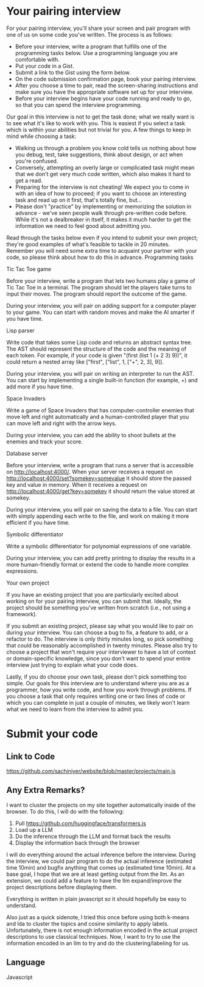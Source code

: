* Your pairing interview
 For your pairing interview, you'll share your screen and pair program with one of us on some code you've written. The process is as follows:

- Before your interview, write a program that fulfills one of the programming tasks below. Use a programming language you are comfortable with.
- Put your code in a Gist.
- Submit a link to the Gist using the form below.
- On the code submission confirmation page, book your pairing interview.
- After you choose a time to pair, read the screen-sharing instructions and make sure you have the appropriate software set up for your interview.
- Before your interview begins have your code running and ready to go, so that you can spend the interview programming.

Our goal in this interview is not to get the task done; what we really want is to see what it's like to work with you. This is easiest if you select a task which is within your abilities but not trivial for you. A few things to keep in mind while choosing a task:

- Walking us through a problem you know cold tells us nothing about how you debug, test, take suggestions, think about design, or act when you're confused.
- Conversely, attempting an overly large or complicated task might mean that we don't get very much code written, which also makes it hard to get a read.
- Preparing for the interview is not cheating! We expect you to come in with an idea of how to proceed; if you want to choose an interesting task and read up on it first, that's totally fine, but...
- Please don't "practice" by implementing or memorizing the solution in advance - we've seen people walk through pre-written code before. While it's not a dealbreaker in itself, it makes it much harder to get the information we need to feel good about admitting you.

Read through the tasks below even if you intend to submit your own project; they're good examples of what's feasible to tackle in 20 minutes. Remember you will need some extra time to acquaint your partner with your code, so please think about how to do this in advance.
Programming tasks

Tic Tac Toe game

Before your interview, write a program that lets two humans play a game of Tic Tac Toe in a terminal. The program should let the players take turns to input their moves. The program should report the outcome of the game.

During your interview, you will pair on adding support for a computer player to your game. You can start with random moves and make the AI smarter if you have time.

Lisp parser

Write code that takes some Lisp code and returns an abstract syntax tree. The AST should represent the structure of the code and the meaning of each token. For example, if your code is given "(first (list 1 (+ 2 3) 9))", it could return a nested array like ["first", ["list", 1, ["+", 2, 3], 9]].

During your interview, you will pair on writing an interpreter to run the AST. You can start by implementing a single built-in function (for example, +) and add more if you have time.

Space Invaders

Write a game of Space Invaders that has computer-controller enemies that move left and right automatically and a human-controlled player that you can move left and right with the arrow keys.

During your interview, you can add the ability to shoot bullets at the enemies and track your score.

Database server

Before your interview, write a program that runs a server that is accessible on http://localhost:4000/. When your server receives a request on http://localhost:4000/set?somekey=somevalue it should store the passed key and value in memory. When it receives a request on http://localhost:4000/get?key=somekey it should return the value stored at somekey.

During your interview, you will pair on saving the data to a file. You can start with simply appending each write to the file, and work on making it more efficient if you have time.

Symbolic differentiator

Write a symbolic differentiator for polynomial expressions of one variable.

During your interview, you can add pretty printing to display the results in a more human-friendly format or extend the code to handle more complex expressions.

Your own project

If you have an existing project that you are particularly excited about working on for your pairing interview, you can submit that. Ideally, the project should be something you've written from scratch (i.e., not using a framework).

If you submit an existing project, please say what you would like to pair on during your interview. You can choose a bug to fix, a feature to add, or a refactor to do. The interview is only thirty minutes long, so pick something that could be reasonably accomplished in twenty minutes. Please also try to choose a project that won't require your interviewer to have a lot of context or domain-specific knowledge, since you don't want to spend your entire interview just trying to explain what your code does.

Lastly, if you do choose your own task, please don't pick something too simple. Our goals for this interview are to understand where you are as a programmer, how you write code, and how you work through problems. If you choose a task that only requires writing one or two lines of code or which you can complete in just a couple of minutes, we likely won't learn what we need to learn from the interview to admit you.
* Submit your code
** Link to Code
https://github.com/sachiniyer/website/blob/master/projects/main.js
** Any Extra Remarks?
I want to cluster the projects on my site together automatically inside of the browser. To do this, I will do with the following:

1. Pull https://github.com/huggingface/transformers.js
2. Load up a LLM
3. Do the inference through the LLM and format back the results
4. Display the information back through the browser

I will do everything around the actual inference before the interview. During the interview, we could pair program to do the actual inference (estimated time 10min) and bugfix anything that comes up (estimated time 10min). At a base goal, I hope that we are at least getting output from the llm. As an extension, we could add a feature to have the llm expand/improve the project descriptions before displaying them.

Everything is written in plain javascript so it should hopefully be easy to understand.

Also just as a quick sidenote, I tried this once before using both k-means and lda to cluster the topics and cosine similarity to apply labels. Unfortunately, there is not enough information encoded in the actual project descriptions to use classical techniques. Now, I want to try to use the information encoded in an llm to try and do the clustering/labeling for us.
** Language
Javascript
